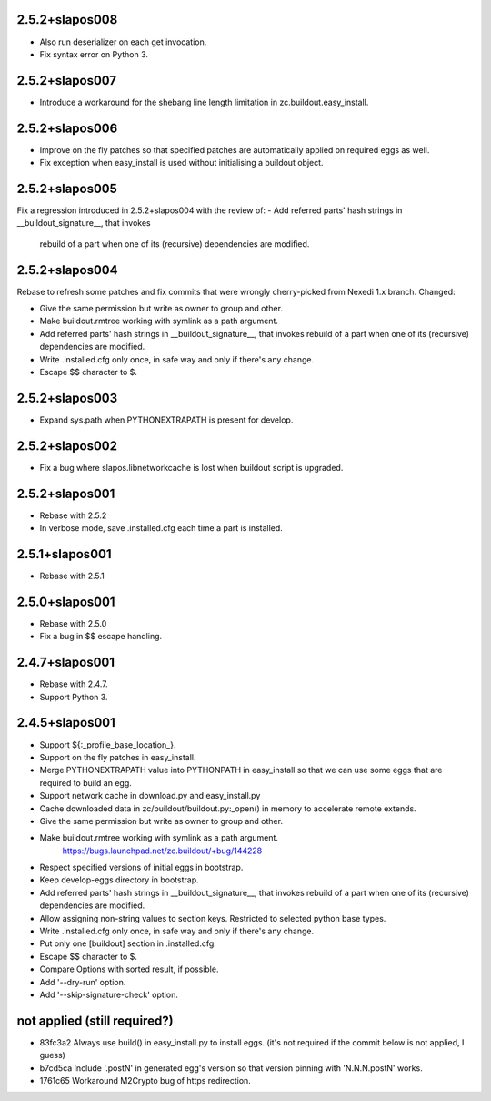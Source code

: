 2.5.2+slapos008
---------------

- Also run deserializer on each get invocation.
- Fix syntax error on Python 3.

2.5.2+slapos007
---------------

- Introduce a workaround for the shebang line length limitation in
  zc.buildout.easy_install.

2.5.2+slapos006
---------------

- Improve on the fly patches so that specified patches are
  automatically applied on required eggs as well.
- Fix exception when easy_install is used without initialising a buildout object.

2.5.2+slapos005
---------------

Fix a regression introduced in 2.5.2+slapos004 with the review of:
- Add referred parts' hash strings in __buildout_signature__, that invokes
  rebuild of a part when one of its (recursive) dependencies are modified.

2.5.2+slapos004
---------------

Rebase to refresh some patches and fix commits that were wrongly cherry-picked
from Nexedi 1.x branch. Changed:

- Give the same permission but write as owner to group and other.
- Make buildout.rmtree working with symlink as a path argument.
- Add referred parts' hash strings in __buildout_signature__, that invokes
  rebuild of a part when one of its (recursive) dependencies are modified.
- Write .installed.cfg only once, in safe way and only if there's any change.
- Escape $$ character to $.

2.5.2+slapos003
---------------

- Expand sys.path when PYTHONEXTRAPATH is present for develop.

2.5.2+slapos002
---------------

- Fix a bug where slapos.libnetworkcache is lost when buildout script
  is upgraded.

2.5.2+slapos001
---------------

- Rebase with 2.5.2
- In verbose mode, save .installed.cfg each time a part is installed.

2.5.1+slapos001
---------------

- Rebase with 2.5.1

2.5.0+slapos001
---------------

- Rebase with 2.5.0
- Fix a bug in $$ escape handling.

2.4.7+slapos001
---------------

- Rebase with 2.4.7.
- Support Python 3.

2.4.5+slapos001
---------------

- Support ${:_profile_base_location_}.
- Support on the fly patches in easy_install.
- Merge PYTHONEXTRAPATH value into PYTHONPATH in easy_install so that we can
  use some eggs that are required to build an egg.
- Support network cache in download.py and easy_install.py
- Cache downloaded data in zc/buildout/buildout.py:_open() in memory
  to accelerate remote extends.
- Give the same permission but write as owner to group and other.
- Make buildout.rmtree working with symlink as a path argument.
    https://bugs.launchpad.net/zc.buildout/+bug/144228
- Respect specified versions of initial eggs in bootstrap.
- Keep develop-eggs directory in bootstrap.
- Add referred parts' hash strings in __buildout_signature__, that invokes
  rebuild of a part when one of its (recursive) dependencies are modified.
- Allow assigning non-string values to section keys. Restricted to selected
  python base types.
- Write .installed.cfg only once, in safe way and only if there's any change.
- Put only one [buildout] section in .installed.cfg.
- Escape $$ character to $.
- Compare Options with sorted result, if possible.
- Add '--dry-run' option.
- Add '--skip-signature-check' option.

not applied (still required?)
-----------------------------

- 83fc3a2 Always use build() in easy_install.py to install eggs.
  (it's not required if the commit below is not applied, I guess)
- b7cd5ca Include '.postN' in generated egg's version so that version pinning with 'N.N.N.postN' works.
- 1761c65 Workaround M2Crypto bug of https redirection.
